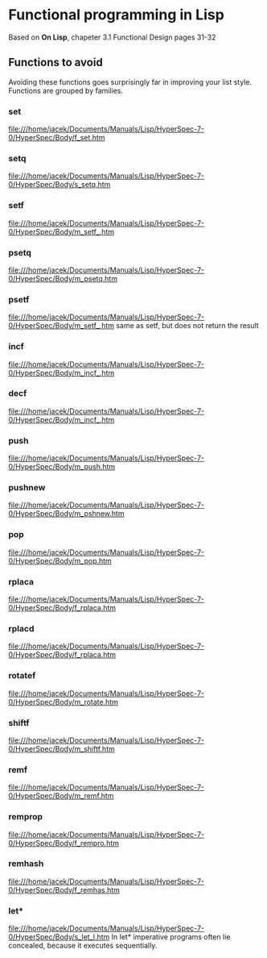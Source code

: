 * Functional programming in Lisp

Based on *On Lisp*, chapeter 3.1 Functional Design pages 31-32

** Functions to avoid

Avoiding these functions goes surprisingly far in improving your list style.
Functions are grouped by families.


*** set
file:///home/jacek/Documents/Manuals/Lisp/HyperSpec-7-0/HyperSpec/Body/f_set.htm
*** setq
file:///home/jacek/Documents/Manuals/Lisp/HyperSpec-7-0/HyperSpec/Body/s_setq.htm
*** setf
file:///home/jacek/Documents/Manuals/Lisp/HyperSpec-7-0/HyperSpec/Body/m_setf_.htm
*** psetq
file:///home/jacek/Documents/Manuals/Lisp/HyperSpec-7-0/HyperSpec/Body/m_psetq.htm
*** psetf
file:///home/jacek/Documents/Manuals/Lisp/HyperSpec-7-0/HyperSpec/Body/m_setf_.htm
same as setf, but does not return the result
*** incf
file:///home/jacek/Documents/Manuals/Lisp/HyperSpec-7-0/HyperSpec/Body/m_incf_.htm
*** decf
file:///home/jacek/Documents/Manuals/Lisp/HyperSpec-7-0/HyperSpec/Body/m_incf_.htm
*** push
file:///home/jacek/Documents/Manuals/Lisp/HyperSpec-7-0/HyperSpec/Body/m_push.htm
*** pushnew
file:///home/jacek/Documents/Manuals/Lisp/HyperSpec-7-0/HyperSpec/Body/m_pshnew.htm
*** pop
file:///home/jacek/Documents/Manuals/Lisp/HyperSpec-7-0/HyperSpec/Body/m_pop.htm
*** rplaca
file:///home/jacek/Documents/Manuals/Lisp/HyperSpec-7-0/HyperSpec/Body/f_rplaca.htm
*** rplacd
file:///home/jacek/Documents/Manuals/Lisp/HyperSpec-7-0/HyperSpec/Body/f_rplaca.htm
*** rotatef
file:///home/jacek/Documents/Manuals/Lisp/HyperSpec-7-0/HyperSpec/Body/m_rotate.htm
*** shiftf
file:///home/jacek/Documents/Manuals/Lisp/HyperSpec-7-0/HyperSpec/Body/m_shiftf.htm
*** remf
file:///home/jacek/Documents/Manuals/Lisp/HyperSpec-7-0/HyperSpec/Body/m_remf.htm
*** remprop
file:///home/jacek/Documents/Manuals/Lisp/HyperSpec-7-0/HyperSpec/Body/f_rempro.htm
*** remhash
file:///home/jacek/Documents/Manuals/Lisp/HyperSpec-7-0/HyperSpec/Body/f_remhas.htm
*** let*
file:///home/jacek/Documents/Manuals/Lisp/HyperSpec-7-0/HyperSpec/Body/s_let_l.htm
In let* imperative programs often lie concealed, because it executes sequentially.
